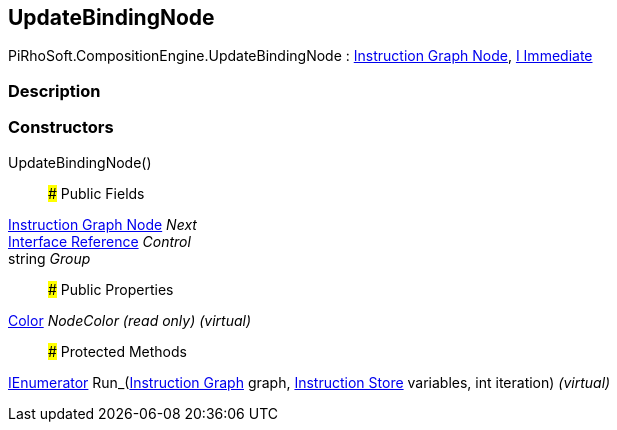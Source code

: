 [#reference/update-binding-node]

## UpdateBindingNode

PiRhoSoft.CompositionEngine.UpdateBindingNode : <<manual/instruction-graph-node,Instruction Graph Node>>, <<manual/i-immediate,I Immediate>>

### Description

### Constructors

UpdateBindingNode()::

### Public Fields

<<manual/instruction-graph-node,Instruction Graph Node>> _Next_::

<<manual/interface-reference,Interface Reference>> _Control_::

string _Group_::

### Public Properties

https://docs.unity3d.com/ScriptReference/Color.html[Color^] _NodeColor_ _(read only)_ _(virtual)_::

### Protected Methods

https://docs.microsoft.com/en-us/dotnet/api/System.Collections.IEnumerator[IEnumerator^] Run_(<<manual/instruction-graph,Instruction Graph>> graph, <<manual/instruction-store,Instruction Store>> variables, int iteration) _(virtual)_::
